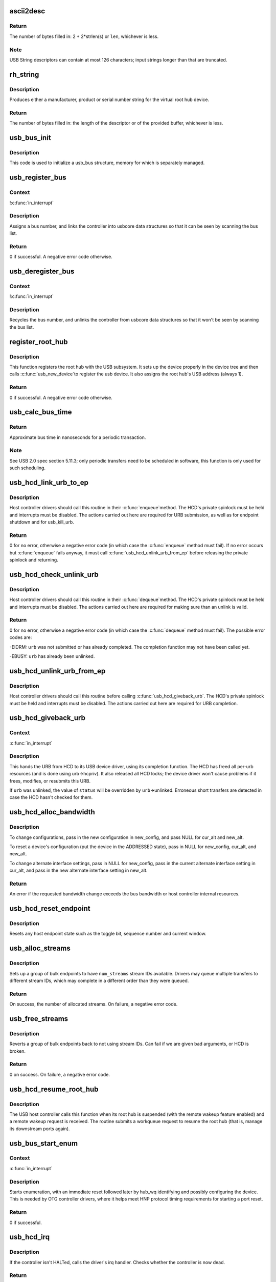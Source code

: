 .. -*- coding: utf-8; mode: rst -*-
.. src-file: drivers/usb/core/hcd.c

.. _`ascii2desc`:

ascii2desc
==========

.. c:function:: unsigned ascii2desc(char const *s, u8 *buf, unsigned len)

    Helper routine for producing UTF-16LE string descriptors

    :param char const \*s:
        Null-terminated ASCII (actually ISO-8859-1) string

    :param u8 \*buf:
        Buffer for USB string descriptor (header + UTF-16LE)

    :param unsigned len:
        Length (in bytes; may be odd) of descriptor buffer.

.. _`ascii2desc.return`:

Return
------

The number of bytes filled in: 2 + 2\*strlen(s) or \ ``len``\ ,
whichever is less.

.. _`ascii2desc.note`:

Note
----

USB String descriptors can contain at most 126 characters; input
strings longer than that are truncated.

.. _`rh_string`:

rh_string
=========

.. c:function:: unsigned rh_string(int id, struct usb_hcd const *hcd, u8 *data, unsigned len)

    provides string descriptors for root hub

    :param int id:
        the string ID number (0: langids, 1: serial #, 2: product, 3: vendor)

    :param struct usb_hcd const \*hcd:
        the host controller for this root hub

    :param u8 \*data:
        buffer for output packet

    :param unsigned len:
        length of the provided buffer

.. _`rh_string.description`:

Description
-----------

Produces either a manufacturer, product or serial number string for the
virtual root hub device.

.. _`rh_string.return`:

Return
------

The number of bytes filled in: the length of the descriptor or
of the provided buffer, whichever is less.

.. _`usb_bus_init`:

usb_bus_init
============

.. c:function:: void usb_bus_init(struct usb_bus *bus)

    shared initialization code

    :param struct usb_bus \*bus:
        the bus structure being initialized

.. _`usb_bus_init.description`:

Description
-----------

This code is used to initialize a usb_bus structure, memory for which is
separately managed.

.. _`usb_register_bus`:

usb_register_bus
================

.. c:function:: int usb_register_bus(struct usb_bus *bus)

    registers the USB host controller with the usb core

    :param struct usb_bus \*bus:
        pointer to the bus to register

.. _`usb_register_bus.context`:

Context
-------

!\ :c:func:`in_interrupt`\ 

.. _`usb_register_bus.description`:

Description
-----------

Assigns a bus number, and links the controller into usbcore data
structures so that it can be seen by scanning the bus list.

.. _`usb_register_bus.return`:

Return
------

0 if successful. A negative error code otherwise.

.. _`usb_deregister_bus`:

usb_deregister_bus
==================

.. c:function:: void usb_deregister_bus(struct usb_bus *bus)

    deregisters the USB host controller

    :param struct usb_bus \*bus:
        pointer to the bus to deregister

.. _`usb_deregister_bus.context`:

Context
-------

!\ :c:func:`in_interrupt`\ 

.. _`usb_deregister_bus.description`:

Description
-----------

Recycles the bus number, and unlinks the controller from usbcore data
structures so that it won't be seen by scanning the bus list.

.. _`register_root_hub`:

register_root_hub
=================

.. c:function:: int register_root_hub(struct usb_hcd *hcd)

    called by \ :c:func:`usb_add_hcd`\  to register a root hub

    :param struct usb_hcd \*hcd:
        host controller for this root hub

.. _`register_root_hub.description`:

Description
-----------

This function registers the root hub with the USB subsystem.  It sets up
the device properly in the device tree and then calls \ :c:func:`usb_new_device`\ 
to register the usb device.  It also assigns the root hub's USB address
(always 1).

.. _`register_root_hub.return`:

Return
------

0 if successful. A negative error code otherwise.

.. _`usb_calc_bus_time`:

usb_calc_bus_time
=================

.. c:function:: long usb_calc_bus_time(int speed, int is_input, int isoc, int bytecount)

    approximate periodic transaction time in nanoseconds

    :param int speed:
        from dev->speed; USB_SPEED_{LOW,FULL,HIGH}

    :param int is_input:
        true iff the transaction sends data to the host

    :param int isoc:
        true for isochronous transactions, false for interrupt ones

    :param int bytecount:
        how many bytes in the transaction.

.. _`usb_calc_bus_time.return`:

Return
------

Approximate bus time in nanoseconds for a periodic transaction.

.. _`usb_calc_bus_time.note`:

Note
----

See USB 2.0 spec section 5.11.3; only periodic transfers need to be
scheduled in software, this function is only used for such scheduling.

.. _`usb_hcd_link_urb_to_ep`:

usb_hcd_link_urb_to_ep
======================

.. c:function:: int usb_hcd_link_urb_to_ep(struct usb_hcd *hcd, struct urb *urb)

    add an URB to its endpoint queue

    :param struct usb_hcd \*hcd:
        host controller to which \ ``urb``\  was submitted

    :param struct urb \*urb:
        URB being submitted

.. _`usb_hcd_link_urb_to_ep.description`:

Description
-----------

Host controller drivers should call this routine in their \ :c:func:`enqueue`\ 
method.  The HCD's private spinlock must be held and interrupts must
be disabled.  The actions carried out here are required for URB
submission, as well as for endpoint shutdown and for usb_kill_urb.

.. _`usb_hcd_link_urb_to_ep.return`:

Return
------

0 for no error, otherwise a negative error code (in which case
the \ :c:func:`enqueue`\  method must fail).  If no error occurs but \ :c:func:`enqueue`\  fails
anyway, it must call \ :c:func:`usb_hcd_unlink_urb_from_ep`\  before releasing
the private spinlock and returning.

.. _`usb_hcd_check_unlink_urb`:

usb_hcd_check_unlink_urb
========================

.. c:function:: int usb_hcd_check_unlink_urb(struct usb_hcd *hcd, struct urb *urb, int status)

    check whether an URB may be unlinked

    :param struct usb_hcd \*hcd:
        host controller to which \ ``urb``\  was submitted

    :param struct urb \*urb:
        URB being checked for unlinkability

    :param int status:
        error code to store in \ ``urb``\  if the unlink succeeds

.. _`usb_hcd_check_unlink_urb.description`:

Description
-----------

Host controller drivers should call this routine in their \ :c:func:`dequeue`\ 
method.  The HCD's private spinlock must be held and interrupts must
be disabled.  The actions carried out here are required for making
sure than an unlink is valid.

.. _`usb_hcd_check_unlink_urb.return`:

Return
------

0 for no error, otherwise a negative error code (in which case
the \ :c:func:`dequeue`\  method must fail).  The possible error codes are:

-EIDRM: \ ``urb``\  was not submitted or has already completed.
The completion function may not have been called yet.

-EBUSY: \ ``urb``\  has already been unlinked.

.. _`usb_hcd_unlink_urb_from_ep`:

usb_hcd_unlink_urb_from_ep
==========================

.. c:function:: void usb_hcd_unlink_urb_from_ep(struct usb_hcd *hcd, struct urb *urb)

    remove an URB from its endpoint queue

    :param struct usb_hcd \*hcd:
        host controller to which \ ``urb``\  was submitted

    :param struct urb \*urb:
        URB being unlinked

.. _`usb_hcd_unlink_urb_from_ep.description`:

Description
-----------

Host controller drivers should call this routine before calling
\ :c:func:`usb_hcd_giveback_urb`\ .  The HCD's private spinlock must be held and
interrupts must be disabled.  The actions carried out here are required
for URB completion.

.. _`usb_hcd_giveback_urb`:

usb_hcd_giveback_urb
====================

.. c:function:: void usb_hcd_giveback_urb(struct usb_hcd *hcd, struct urb *urb, int status)

    return URB from HCD to device driver

    :param struct usb_hcd \*hcd:
        host controller returning the URB

    :param struct urb \*urb:
        urb being returned to the USB device driver.

    :param int status:
        completion status code for the URB.

.. _`usb_hcd_giveback_urb.context`:

Context
-------

\ :c:func:`in_interrupt`\ 

.. _`usb_hcd_giveback_urb.description`:

Description
-----------

This hands the URB from HCD to its USB device driver, using its
completion function.  The HCD has freed all per-urb resources
(and is done using urb->hcpriv).  It also released all HCD locks;
the device driver won't cause problems if it frees, modifies,
or resubmits this URB.

If \ ``urb``\  was unlinked, the value of \ ``status``\  will be overridden by
\ ``urb``\ ->unlinked.  Erroneous short transfers are detected in case
the HCD hasn't checked for them.

.. _`usb_hcd_alloc_bandwidth`:

usb_hcd_alloc_bandwidth
=======================

.. c:function:: int usb_hcd_alloc_bandwidth(struct usb_device *udev, struct usb_host_config *new_config, struct usb_host_interface *cur_alt, struct usb_host_interface *new_alt)

    check whether a new bandwidth setting exceeds the bus bandwidth

    :param struct usb_device \*udev:
        target \ :c:type:`struct usb_device <usb_device>`

    :param struct usb_host_config \*new_config:
        new configuration to install

    :param struct usb_host_interface \*cur_alt:
        the current alternate interface setting

    :param struct usb_host_interface \*new_alt:
        alternate interface setting that is being installed

.. _`usb_hcd_alloc_bandwidth.description`:

Description
-----------

To change configurations, pass in the new configuration in new_config,
and pass NULL for cur_alt and new_alt.

To reset a device's configuration (put the device in the ADDRESSED state),
pass in NULL for new_config, cur_alt, and new_alt.

To change alternate interface settings, pass in NULL for new_config,
pass in the current alternate interface setting in cur_alt,
and pass in the new alternate interface setting in new_alt.

.. _`usb_hcd_alloc_bandwidth.return`:

Return
------

An error if the requested bandwidth change exceeds the
bus bandwidth or host controller internal resources.

.. _`usb_hcd_reset_endpoint`:

usb_hcd_reset_endpoint
======================

.. c:function:: void usb_hcd_reset_endpoint(struct usb_device *udev, struct usb_host_endpoint *ep)

    reset host endpoint state

    :param struct usb_device \*udev:
        USB device.

    :param struct usb_host_endpoint \*ep:
        the endpoint to reset.

.. _`usb_hcd_reset_endpoint.description`:

Description
-----------

Resets any host endpoint state such as the toggle bit, sequence
number and current window.

.. _`usb_alloc_streams`:

usb_alloc_streams
=================

.. c:function:: int usb_alloc_streams(struct usb_interface *interface, struct usb_host_endpoint **eps, unsigned int num_eps, unsigned int num_streams, gfp_t mem_flags)

    allocate bulk endpoint stream IDs.

    :param struct usb_interface \*interface:
        alternate setting that includes all endpoints.

    :param struct usb_host_endpoint \*\*eps:
        array of endpoints that need streams.

    :param unsigned int num_eps:
        number of endpoints in the array.

    :param unsigned int num_streams:
        number of streams to allocate.

    :param gfp_t mem_flags:
        flags hcd should use to allocate memory.

.. _`usb_alloc_streams.description`:

Description
-----------

Sets up a group of bulk endpoints to have \ ``num_streams``\  stream IDs available.
Drivers may queue multiple transfers to different stream IDs, which may
complete in a different order than they were queued.

.. _`usb_alloc_streams.return`:

Return
------

On success, the number of allocated streams. On failure, a negative
error code.

.. _`usb_free_streams`:

usb_free_streams
================

.. c:function:: int usb_free_streams(struct usb_interface *interface, struct usb_host_endpoint **eps, unsigned int num_eps, gfp_t mem_flags)

    free bulk endpoint stream IDs.

    :param struct usb_interface \*interface:
        alternate setting that includes all endpoints.

    :param struct usb_host_endpoint \*\*eps:
        array of endpoints to remove streams from.

    :param unsigned int num_eps:
        number of endpoints in the array.

    :param gfp_t mem_flags:
        flags hcd should use to allocate memory.

.. _`usb_free_streams.description`:

Description
-----------

Reverts a group of bulk endpoints back to not using stream IDs.
Can fail if we are given bad arguments, or HCD is broken.

.. _`usb_free_streams.return`:

Return
------

0 on success. On failure, a negative error code.

.. _`usb_hcd_resume_root_hub`:

usb_hcd_resume_root_hub
=======================

.. c:function:: void usb_hcd_resume_root_hub(struct usb_hcd *hcd)

    called by HCD to resume its root hub

    :param struct usb_hcd \*hcd:
        host controller for this root hub

.. _`usb_hcd_resume_root_hub.description`:

Description
-----------

The USB host controller calls this function when its root hub is
suspended (with the remote wakeup feature enabled) and a remote
wakeup request is received.  The routine submits a workqueue request
to resume the root hub (that is, manage its downstream ports again).

.. _`usb_bus_start_enum`:

usb_bus_start_enum
==================

.. c:function:: int usb_bus_start_enum(struct usb_bus *bus, unsigned port_num)

    start immediate enumeration (for OTG)

    :param struct usb_bus \*bus:
        the bus (must use hcd framework)

    :param unsigned port_num:
        1-based number of port; usually bus->otg_port

.. _`usb_bus_start_enum.context`:

Context
-------

\ :c:func:`in_interrupt`\ 

.. _`usb_bus_start_enum.description`:

Description
-----------

Starts enumeration, with an immediate reset followed later by
hub_wq identifying and possibly configuring the device.
This is needed by OTG controller drivers, where it helps meet
HNP protocol timing requirements for starting a port reset.

.. _`usb_bus_start_enum.return`:

Return
------

0 if successful.

.. _`usb_hcd_irq`:

usb_hcd_irq
===========

.. c:function:: irqreturn_t usb_hcd_irq(int irq, void *__hcd)

    hook IRQs to HCD framework (bus glue)

    :param int irq:
        the IRQ being raised

    :param void \*__hcd:
        pointer to the HCD whose IRQ is being signaled

.. _`usb_hcd_irq.description`:

Description
-----------

If the controller isn't HALTed, calls the driver's irq handler.
Checks whether the controller is now dead.

.. _`usb_hcd_irq.return`:

Return
------

\ ``IRQ_HANDLED``\  if the IRQ was handled. \ ``IRQ_NONE``\  otherwise.

.. _`usb_hc_died`:

usb_hc_died
===========

.. c:function:: void usb_hc_died(struct usb_hcd *hcd)

    report abnormal shutdown of a host controller (bus glue)

    :param struct usb_hcd \*hcd:
        pointer to the HCD representing the controller

.. _`usb_hc_died.description`:

Description
-----------

This is called by bus glue to report a USB host controller that died
while operations may still have been pending.  It's called automatically
by the PCI glue, so only glue for non-PCI busses should need to call it.

Only call this function with the primary HCD.

.. _`usb_create_shared_hcd`:

usb_create_shared_hcd
=====================

.. c:function:: struct usb_hcd *usb_create_shared_hcd(const struct hc_driver *driver, struct device *dev, const char *bus_name, struct usb_hcd *primary_hcd)

    create and initialize an HCD structure

    :param const struct hc_driver \*driver:
        HC driver that will use this hcd

    :param struct device \*dev:
        device for this HC, stored in hcd->self.controller

    :param const char \*bus_name:
        value to store in hcd->self.bus_name

    :param struct usb_hcd \*primary_hcd:
        a pointer to the usb_hcd structure that is sharing the
        PCI device.  Only allocate certain resources for the primary HCD

.. _`usb_create_shared_hcd.context`:

Context
-------

!\ :c:func:`in_interrupt`\ 

.. _`usb_create_shared_hcd.description`:

Description
-----------

Allocate a struct usb_hcd, with extra space at the end for the
HC driver's private data.  Initialize the generic members of the
hcd structure.

.. _`usb_create_shared_hcd.return`:

Return
------

On success, a pointer to the created and initialized HCD structure.
On failure (e.g. if memory is unavailable), \ ``NULL``\ .

.. _`usb_create_hcd`:

usb_create_hcd
==============

.. c:function:: struct usb_hcd *usb_create_hcd(const struct hc_driver *driver, struct device *dev, const char *bus_name)

    create and initialize an HCD structure

    :param const struct hc_driver \*driver:
        HC driver that will use this hcd

    :param struct device \*dev:
        device for this HC, stored in hcd->self.controller

    :param const char \*bus_name:
        value to store in hcd->self.bus_name

.. _`usb_create_hcd.context`:

Context
-------

!\ :c:func:`in_interrupt`\ 

.. _`usb_create_hcd.description`:

Description
-----------

Allocate a struct usb_hcd, with extra space at the end for the
HC driver's private data.  Initialize the generic members of the
hcd structure.

.. _`usb_create_hcd.return`:

Return
------

On success, a pointer to the created and initialized HCD
structure. On failure (e.g. if memory is unavailable), \ ``NULL``\ .

.. _`usb_add_hcd`:

usb_add_hcd
===========

.. c:function:: int usb_add_hcd(struct usb_hcd *hcd, unsigned int irqnum, unsigned long irqflags)

    finish generic HCD structure initialization and register

    :param struct usb_hcd \*hcd:
        the usb_hcd structure to initialize

    :param unsigned int irqnum:
        Interrupt line to allocate

    :param unsigned long irqflags:
        Interrupt type flags

.. _`usb_add_hcd.finish-the-remaining-parts-of-generic-hcd-initialization`:

Finish the remaining parts of generic HCD initialization
--------------------------------------------------------

allocate the
buffers of consistent memory, register the bus, request the IRQ line,
and call the driver's \ :c:func:`reset`\  and \ :c:func:`start`\  routines.

.. _`usb_remove_hcd`:

usb_remove_hcd
==============

.. c:function:: void usb_remove_hcd(struct usb_hcd *hcd)

    shutdown processing for generic HCDs

    :param struct usb_hcd \*hcd:
        the usb_hcd structure to remove

.. _`usb_remove_hcd.context`:

Context
-------

!\ :c:func:`in_interrupt`\ 

.. _`usb_remove_hcd.description`:

Description
-----------

Disconnects the root hub, then reverses the effects of \ :c:func:`usb_add_hcd`\ ,
invoking the HCD's \ :c:func:`stop`\  method.

.. This file was automatic generated / don't edit.

